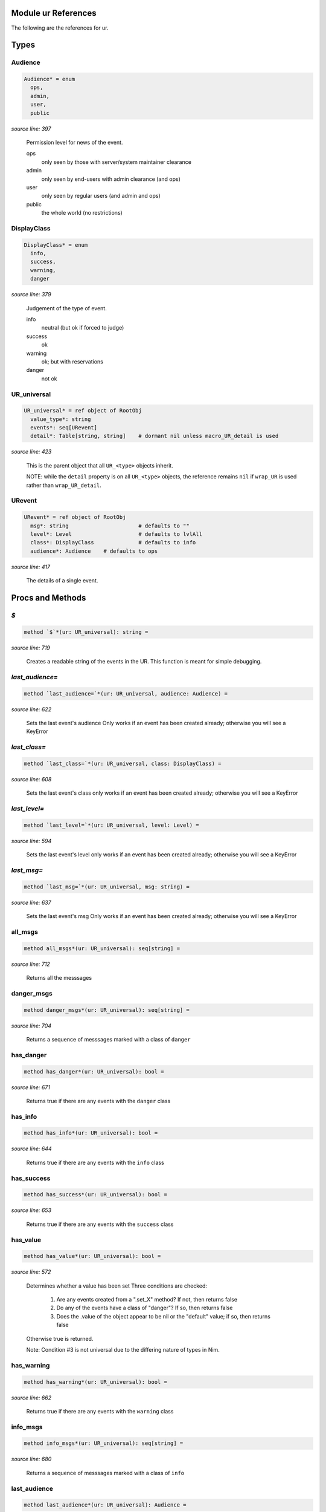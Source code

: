 Module ur References
==============================================================================

The following are the references for ur.



Types
=====



Audience
---------------------------------------------------------

.. code:: nim

    Audience* = enum
      ops,
      admin,
      user,
      public


*source line: 397*

    Permission level for news of the event.
    
    ops
      only seen by those with server/system maintainer clearance
    
    admin
      only seen by end-users with admin clearance (and ops)
    
    user
      only seen by regular users (and admin and ops)
    
    public
      the whole world (no restrictions)


DisplayClass
---------------------------------------------------------

.. code:: nim

    DisplayClass* = enum
      info,
      success,
      warning,
      danger


*source line: 379*

    Judgement of the type of event.
    
    info
        neutral (but ok if forced to judge)
    
    success
        ok
    
    warning
        ok; but with reservations
    
    danger
        not ok


UR_universal
---------------------------------------------------------

.. code:: nim

    UR_universal* = ref object of RootObj
      value_type*: string
      events*: seq[URevent]
      detail*: Table[string, string]    # dormant nil unless macro_UR_detail is used


*source line: 423*

    This is the parent object that all ``UR_<type>`` objects inherit.
    
    NOTE: while the ``detail`` property is on all ``UR_<type>`` objects, the
    reference remains ``nil`` if ``wrap_UR`` is used rather than
    ``wrap_UR_detail``.


URevent
---------------------------------------------------------

.. code:: nim

    URevent* = ref object of RootObj
      msg*: string                      # defaults to ""
      level*: Level                     # defaults to lvlAll
      class*: DisplayClass              # defaults to info
      audience*: Audience    # defaults to ops


*source line: 417*

    The details of a single event.






Procs and Methods
=================


`$`
---------------------------------------------------------

.. code:: nim

    method `$`*(ur: UR_universal): string =

*source line: 719*

    Creates a readable string of the events in the UR. This function is meant for simple debugging.


`last_audience=`
---------------------------------------------------------

.. code:: nim

    method `last_audience=`*(ur: UR_universal, audience: Audience) =

*source line: 622*

    Sets the last event's audience
    Only works if an event has been created already; otherwise you will see a KeyError


`last_class=`
---------------------------------------------------------

.. code:: nim

    method `last_class=`*(ur: UR_universal, class: DisplayClass) =

*source line: 608*

    Sets the last event's class
    only works if an event has been created already; otherwise you will see a KeyError


`last_level=`
---------------------------------------------------------

.. code:: nim

    method `last_level=`*(ur: UR_universal, level: Level) =

*source line: 594*

    Sets the last event's level
    only works if an event has been created already; otherwise you will see a KeyError


`last_msg=`
---------------------------------------------------------

.. code:: nim

    method `last_msg=`*(ur: UR_universal, msg: string) =

*source line: 637*

    Sets the last event's msg
    Only works if an event has been created already; otherwise you will see a KeyError


all_msgs
---------------------------------------------------------

.. code:: nim

    method all_msgs*(ur: UR_universal): seq[string] =

*source line: 712*

    Returns all the messsages


danger_msgs
---------------------------------------------------------

.. code:: nim

    method danger_msgs*(ur: UR_universal): seq[string] =

*source line: 704*

    Returns a sequence of messsages marked with a class of ``danger``


has_danger
---------------------------------------------------------

.. code:: nim

    method has_danger*(ur: UR_universal): bool =

*source line: 671*

    Returns true if there are any events with the ``danger`` class


has_info
---------------------------------------------------------

.. code:: nim

    method has_info*(ur: UR_universal): bool =

*source line: 644*

    Returns true if there are any events with the ``info`` class


has_success
---------------------------------------------------------

.. code:: nim

    method has_success*(ur: UR_universal): bool =

*source line: 653*

    Returns true if there are any events with the ``success`` class


has_value
---------------------------------------------------------

.. code:: nim

    method has_value*(ur: UR_universal): bool =

*source line: 572*

    Determines whether a value has been set
    Three conditions are checked:
    
      1. Are any events created from a ".set_X" method? If not, then returns false
      2. Do any of the events have a class of "danger"? If so, then returns false
      3. Does the .value of the object appear to be nil or the "default" value; if so, then returns false
    
    Otherwise true is returned.
    
    Note: Condition #3 is not universal due to the differing nature of types in Nim.


has_warning
---------------------------------------------------------

.. code:: nim

    method has_warning*(ur: UR_universal): bool =

*source line: 662*

    Returns true if there are any events with the ``warning`` class


info_msgs
---------------------------------------------------------

.. code:: nim

    method info_msgs*(ur: UR_universal): seq[string] =

*source line: 680*

    Returns a sequence of messsages marked with a class of ``info``


last_audience
---------------------------------------------------------

.. code:: nim

    method last_audience*(ur: UR_universal): Audience =

*source line: 614*

    Gets the last event's audience


last_class
---------------------------------------------------------

.. code:: nim

    method last_class*(ur: UR_universal): DisplayClass =

*source line: 600*

    Gets the last event's display class


last_level
---------------------------------------------------------

.. code:: nim

    method last_level*(ur: UR_universal): Level =

*source line: 586*

    Gets the last event's logging level


last_msg
---------------------------------------------------------

.. code:: nim

    method last_msg*(ur: UR_universal): string =

*source line: 628*

    Gets the last event's msg


newUR_<type>
---------------------------------------------------------

.. code:: nim

    proc newUR_<type>*(): UR_<type> =

*source line: 479*

    Create a new instance of UR_<type>. Where <type> is the data type passed
    into the ``wrap_UR`` or ``wrap_UR_detail`` macro.


ok
---------------------------------------------------------

.. code:: nim

    method ok*(ur: UR_universal): bool {.base.} =

*source line: 558*

    Determines whether evertink is okay, or if there are any errors
    If ``ok`` returns ``false``, then there is no expectation of a value being set.
    If ``ok`` returns ``true``, then there IS an expectation of a set value.


success_msgs
---------------------------------------------------------

.. code:: nim

    method success_msgs*(ur: UR_universal): seq[string] =

*source line: 688*

    Returns a sequence of messsages marked with a class of ``success``


warning_msgs
---------------------------------------------------------

.. code:: nim

    method warning_msgs*(ur: UR_universal): seq[string] =

*source line: 696*

    Returns a sequence of messsages marked with a class of ``warning``


set_critical_internal_bug
---------------------------------------------------------

.. code:: nim

    method set_critical_internal_bug*(ur: UR_universal, msg: string, level=lvlFatal, class=danger, audience=ops): void =

*source line: 790*

    Declares a failure that not only should not have happened but implies a severe problem, such as a security breach. Should be
    logged for top-priority analysis.


set_debug
---------------------------------------------------------

.. code:: nim

    method set_debug*(ur: UR_universal, msg: string, level=lvlDebug, class=info, audience=ops): void =

*source line: 852*

    Declares information only useful when debugging. Only seen by IT or developers.


set_expected_failure
---------------------------------------------------------

.. code:: nim

    method set_expected_failure*(ur: UR_universal, msg: string, level=lvlDebug, class=danger, audience=user): void =

*source line: 768*

    Declares an expected run-of-the-mill failure. Not worth logging. See defaults.


set_expected_success
---------------------------------------------------------

.. code:: nim

    method set_expected_success*(ur: UR_universal, msg: string, level=lvlDebug, class=success, audience=user): void =

*source line: 745*

    Declares a successful but typical event. See defaults.
    Set the .value after declaring this.


set_failure
---------------------------------------------------------

.. code:: nim

    method set_failure*(ur: UR_universal, msg: string, level=lvlNotice, class=danger, audience=user): void =

*source line: 757*

    Declares a unexpected failure. But not a bug. See defaults.


set_internal_bug
---------------------------------------------------------

.. code:: nim

    method set_internal_bug*(ur: UR_universal, msg: string, level=lvlError, class=danger, audience=ops): void =

*source line: 779*

    Declares a failure that should not have happened; aka "a bug". Should be logged for a developer to fix.


set_note_to_admin
---------------------------------------------------------

.. code:: nim

    method set_note_to_admin*(ur: UR_universal, msg: string, level=lvlNotice, class=info, audience=admin): void =

*source line: 821*

    Declares information that would be of interest to a user or member with admin rights


set_note_to_ops
---------------------------------------------------------

.. code:: nim

    method set_note_to_ops*(ur: UR_universal, msg: string, level=lvlNotice, class=info, audience=ops): void =

*source line: 831*

    Declares information that would be of interest to IT or developers


set_note_to_public
---------------------------------------------------------

.. code:: nim

    method set_note_to_public*(ur: UR_universal, msg: string, level=lvlNotice, class=info, audience=public): void =

*source line: 801*

    Declares public information that would be of interest to the entire world


set_note_to_user
---------------------------------------------------------

.. code:: nim

    method set_note_to_user*(ur: UR_universal, msg: string, level=lvlNotice, class=info, audience=user): void =

*source line: 811*

    Declares information that would be of interest to a user or member


set_success
---------------------------------------------------------

.. code:: nim

    method set_success*(ur: UR_universal, msg: string, level=lvlNotice, class=success, audience=user): void =

*source line: 733*

    Declares a successful event of note. See defaults.
    Set the .value after declaring this.


set_warning
---------------------------------------------------------

.. code:: nim

    method set_warning*(ur: UR_universal, msg: string, level=lvlNotice, class=warning, audience=user): void =

*source line: 841*

    Declares full success, but something seems odd; warrenting a warning.
    Recommend setting audience level to something appropriate.




Macros
======


wrap_UR
---------------------------------------------------------

.. code:: nim

    macro wrap_UR*(n: typed): typed =

*source line: 500*

    Create a **UR_<n>** model and attending methods at compile-time. See main documentation.


wrap_UR_detail
---------------------------------------------------------

.. code:: nim

    macro wrap_UR_detail*(n: typed): typed =

*source line: 529*

    Create a **UR_<n>** model, including ``detail``, and attending methods, at compile-time. See main documentation.



See also
========

- `General Documentation for ur <ur.rst>`__
- `Reference for module ur <ur-ref.rst>`__
- `Reference for module ur/log <ur-log-ref.rst>`__
